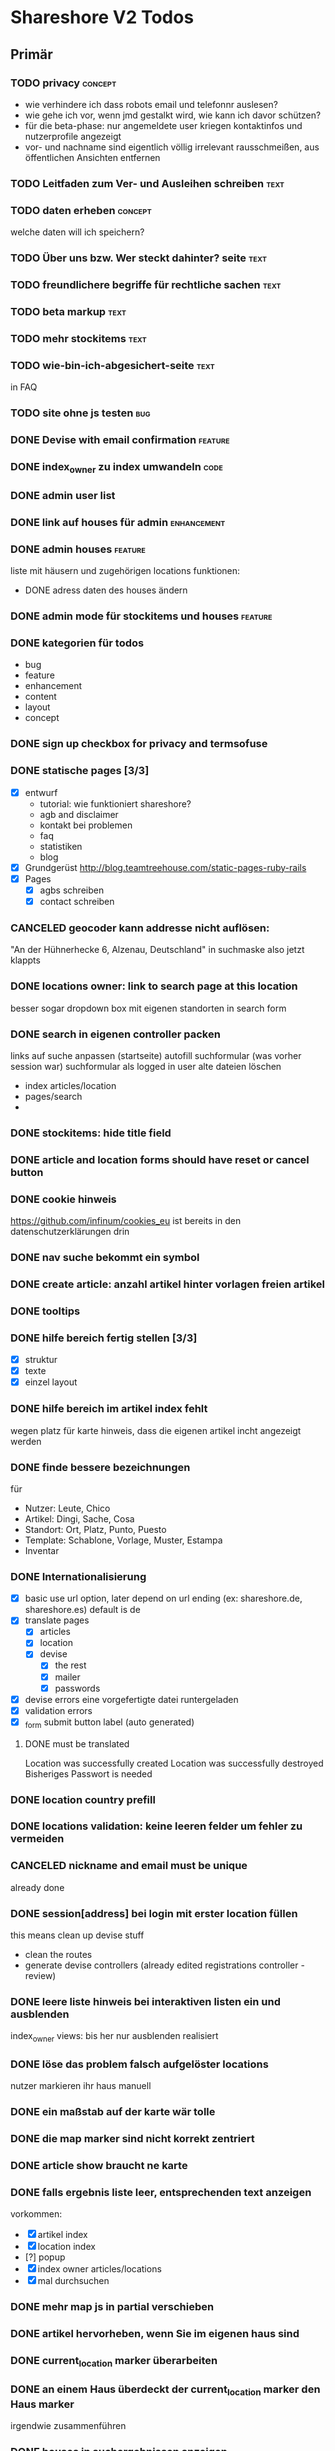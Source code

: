 #+TODO: TODO(t) NEXT(n) WAITING(w) SOMEDAYS(s) ONTURN(o) REOPENED(r) | DONE(d) FORWARDED(f) CANCELED(c)
#+TAGS: bug feature enhancement text layout concept code

* Shareshore V2 Todos
** Primär
*** TODO privacy                                                    :concept:
    - wie verhindere ich dass robots email und telefonnr auslesen?
    - wie gehe ich vor, wenn jmd gestalkt wird, wie kann ich davor schützen?
    - für die beta-phase: nur angemeldete user kriegen kontaktinfos und nutzerprofile angezeigt
    - vor- und nachname sind eigentlich völlig irrelevant
      rausschmeißen, aus öffentlichen Ansichten entfernen
*** TODO Leitfaden zum Ver- und Ausleihen schreiben                    :text:
*** TODO daten erheben                                              :concept:
    welche daten will ich speichern?
*** TODO Über uns bzw. Wer steckt dahinter? seite                      :text:
*** TODO freundlichere begriffe für rechtliche sachen                  :text:
*** TODO beta markup                                                   :text:
*** TODO mehr stockitems                                               :text:
*** TODO wie-bin-ich-abgesichert-seite                                 :text:
    in FAQ
*** TODO site ohne js testen                                            :bug:
*** DONE Devise with email confirmation                             :feature:
    CLOSED: [2016-11-19 Sa 12:48]
*** DONE index_owner zu index umwandeln                                :code:
    CLOSED: [2016-11-19 Sa 11:14]
*** DONE admin user list
    CLOSED: [2016-11-18 Fr 22:15]
*** DONE link auf houses für admin                              :enhancement:
    CLOSED: [2016-11-18 Fr 19:44]
*** DONE admin houses                                               :feature:
    CLOSED: [2016-11-18 Fr 18:56]
    liste mit häusern und zugehörigen locations
    funktionen:
    - DONE adress daten des houses ändern 
*** DONE admin mode für stockitems und houses                       :feature:
    CLOSED: [2016-11-18 Fr 18:14]
*** DONE kategorien für todos
    CLOSED: [2016-11-18 Fr 15:23]
    - bug
    - feature
    - enhancement
    - content
    - layout
    - concept
*** DONE sign up checkbox for privacy and termsofuse
    CLOSED: [2016-11-18 Fr 15:21]
*** DONE statische pages [3/3]
    CLOSED: [2016-11-18 Fr 15:20]
    - [X] entwurf
      - tutorial: wie funktioniert shareshore?
      - agb and disclaimer
      - kontakt bei problemen
      - faq
      - statistiken
      - blog
    - [X] Grundgerüst
      http://blog.teamtreehouse.com/static-pages-ruby-rails
    - [X] Pages
      - [X] agbs schreiben
      - [X] contact schreiben
*** CANCELED geocoder kann addresse nicht auflösen:
    CLOSED: [2016-11-17 Do 22:08]
    "An der Hühnerhecke 6, Alzenau, Deutschland"
    in suchmaske
    also jetzt klappts
*** DONE locations owner: link to search page at this location
    CLOSED: [2016-11-17 Do 20:58]
    besser sogar dropdown box mit eigenen standorten in search form
*** DONE search in eigenen controller packen
    CLOSED: [2016-11-17 Do 13:04]
    links auf suche anpassen (startseite)
    autofill suchformular (was vorher session war)
    suchformular als logged in user
    alte dateien löschen
    - index articles/location
    - pages/search
    - 
*** DONE stockitems: hide title field
    CLOSED: [2016-11-16 Mi 11:15]
*** DONE article and location forms should have reset or cancel button
    CLOSED: [2016-11-15 Di 18:21]
*** DONE cookie hinweis
    CLOSED: [2016-11-15 Di 18:14]
    https://github.com/infinum/cookies_eu
    ist bereits in den datenschutzerklärungen drin
*** DONE nav suche bekommt ein symbol
    CLOSED: [2016-11-15 Di 18:14]
*** DONE create article: anzahl artikel hinter vorlagen freien artikel
    CLOSED: [2016-11-15 Di 18:09]
*** DONE tooltips
    CLOSED: [2016-11-14 Mo 18:30]
*** DONE hilfe bereich fertig stellen [3/3]
    CLOSED: [2016-11-14 Mo 18:30]
    - [X] struktur
    - [X] texte
    - [X] einzel layout
*** DONE hilfe bereich im artikel index fehlt
    CLOSED: [2016-11-14 Mo 19:26]
    wegen platz für karte
    hinweis, dass die eigenen artikel incht angezeigt werden
*** DONE finde bessere bezeichnungen
    CLOSED: [2016-11-11 Fr 20:25]
    für 
    - Nutzer: Leute, Chico
    - Artikel: Dingi, Sache, Cosa
    - Standort: Ort, Platz, Punto, Puesto
    - Template: Schablone, Vorlage, Muster, Estampa
    - Inventar
*** DONE Internationalisierung
    CLOSED: [2016-11-11 Fr 20:21]
    - [X] basic
      use url option, later depend on url ending (ex: shareshore.de, shareshore.es)
      default is de
    - [X] translate pages
      - [X] articles
      - [X] location
      - [X] devise
        - [X] the rest
        - [X] mailer
        - [X] passwords
    - [X] devise errors
      eine vorgefertigte datei runtergeladen
    - [X] validation errors
    - [X] _form submit button label (auto generated)
**** DONE must be translated
     Location was successfully created
     Location was successfully destroyed 
     Bisheriges Passwort is needed
*** DONE location country prefill
    CLOSED: [2016-11-08 Di 15:51]
*** DONE locations validation: keine leeren felder um fehler zu vermeiden
    CLOSED: [2016-11-08 Di 14:36]
*** CANCELED nickname and email must be unique
    CLOSED: [2016-11-08 Di 14:21]
    already done
*** DONE session[address] bei login mit erster location füllen
    CLOSED: [2016-11-08 Di 14:20]
    this means clean up devise stuff
    - clean the routes
    - generate devise controllers (already edited registrations controller - review)
*** DONE leere liste hinweis bei interaktiven listen ein und ausblenden
    CLOSED: [2016-11-07 Mo 19:04]
    index_owner views: bis her nur ausblenden realisiert
*** DONE löse das problem falsch aufgelöster locations
    CLOSED: [2016-11-07 Mo 16:45]
    nutzer markieren ihr haus manuell
*** DONE ein maßstab auf der karte wär tolle
    CLOSED: [2016-11-06 So 14:11]
*** DONE die map marker sind nicht korrekt zentriert
    CLOSED: [2016-11-06 So 14:09]
*** DONE article show braucht ne karte
    CLOSED: [2016-11-06 So 14:04]
*** DONE falls ergebnis liste leer, entsprechenden text anzeigen
    CLOSED: [2016-11-06 So 13:39]
    vorkommen:
    - [X] artikel index
    - [X] location index
    - [?] popup
    - [X] index owner articles/locations
    - [X] mal durchsuchen
*** DONE mehr map js in partial verschieben
    CLOSED: [2016-11-05 Sa 17:58]
*** DONE artikel hervorheben, wenn Sie im eigenen haus sind
    CLOSED: [2016-11-05 Sa 17:14]
*** DONE current_location marker überarbeiten
    CLOSED: [2016-11-05 Sa 17:36]
*** DONE an einem Haus überdeckt der current_location marker den Haus marker
    CLOSED: [2016-11-05 Sa 17:36]
    irgendwie zusammenführen
*** DONE houses in suchergebnissen anzeigen
    CLOSED: [2016-11-05 Sa 16:44]
*** DONE häuser
    CLOSED: [2016-11-05 Sa 14:42]
    - repräsentation
      model house has_many locations, location belongs_to house
    - kriterium
      wichtig hausnr!
      geolocation, kann aber abweichungen geben, je nach verwendetem dienst (wir nehmen aber nur einen)
      straße: unterschiedliche schreibweisen, nicht so gut
      ==> geolocation && hausnr (kein eigenes feld!), eventuell ist das nicht ausreichend, wenn in kleinen ortschaften die häuser nicht korrekt identifiziert sind (dann haben wir ohnehin ein problem)
      ==> eventuell nur addressdaten verwenden (dann müssen die nutzer halt alle ein korrektes format verwenden), einige standardersetzungen zulassen:
      - str. <-> straße <-> strasse <-> strase
    - zeitpunkt der zuordnung
      on location creation
    - auswirkungen und views
      index#articles und index#locations jeweils panel mit eigenem haus, bzw. artikel und nutzer speziell markieren
      location#show link auf eigenes haus (house#show)
      kartenmarkierungen (house popups, statt location popups)
*** DONE get rid of unnecessary article attributes
    CLOSED: [2016-11-04 Fr 13:40]
    like value, deposit
*** DONE Karte
    CLOSED: [2016-11-04 Fr 13:36]
    - [X] in location index einbauen
    - [X] hover nicht beim kompleten artikel, sondern nur bei der location, und popup wieder schließen
      ist sonst zu notorisch
    - [X] rechtliche hinweise - leaflet mit osm ist in contributions angegeben - thats it!
    - [X] besseres tileset raussuchen (aktuell osm, funzt bestens), 
    - [X] statische leaflet installation
    - [X] karte in location show einbauen
    - [X] nur locations einzeichnen, nicht artikel
    - [X]  suchradius verwenden
    - [X]  marker in verschiedenen farben
    - [X] tooltips mit artikeln, bzw. mit links
    - [X] java script an irgendne separierte stelle schreiben
    - [X] hover article hightlights marker
*** CANCELED article _show_modal location karte einblenden oder link to openstreetmap
    CLOSED: [2016-11-02 Mi 18:34]
    durch location kartuschen gelöst
*** DONE kartuschen realisiert
    CLOSED: [2016-11-02 Mi 17:38]
*** DONE statt externen link auf osm, location show mit karte
    CLOSED: [2016-11-02 Mi 18:33]
*** DONE locations mit map marker versehen und link auf irgendne karte
    CLOSED: [2016-11-02 Mi 17:06]
    vorkommen:
    - X location index
    - X article index: article_view
    - X article index owner: article_view
    - X article show
    - X profile show
    via helper
*** CANCELED artikel und location index: wenn map nicht angezeigt wird, stimmt das grid layout nicht mehr
    CLOSED: [2016-11-02 Mi 16:06]
    obsolete mit trennung von index und index_location
*** DONE neue sitemap entwerfen
    CLOSED: [2016-11-02 Mi 16:03]
*** DONE article/location index auftrennen
    CLOSED: [2016-11-02 Mi 15:43]
    article index
    article index location
    article index user (unused)
    location index
    location index user (unused)
*** DONE eventuell sollten article eine eigene seite haben (show)
    CLOSED: [2016-11-02 Mi 14:10]
    der modal dialog ist nicht verlinkbar!
*** DONE hilfe panel per yield dings realisieren
    CLOSED: [2016-11-02 Mi 13:05]
*** DONE link layout der edit und remove buttons
    CLOSED: [2016-11-01 Di 22:36]
*** DONE profil ansicht überarbeiten
    CLOSED: [2016-11-01 Di 22:17]
    doofes tabellen layout muss weg
    artikel bei location nur anzeigen, wenn nutzer mehrere locations hat
*** DONE Seitentitel
    CLOSED: [2016-11-01 Di 21:33]
*** DONE Klick auf article zeigt artikel modal mit bild in groß, vollem detail text und user contact details
    CLOSED: [2016-11-01 Di 14:23]
*** DONE demo user und artikel anlegen
    CLOSED: [2016-11-01 Di 14:25]
*** DONE in die artikel ansicht gehören die kontakt informationen
    CLOSED: [2016-11-01 Di 14:25]
*** DONE Artikelsuche ergebnis liste überarbeiten [3/3]
    CLOSED: [2016-11-01 Di 14:24]
    - [X] Sortiermglkeiten nach verschiedenen kriterien
      ich glaub man kann per js umsortieren, wenn die divs entsprechende data attribute kriegen
      welche kriterien?
      - entfernung (auto)
      - user (in entfernung enthalten)
      - titel (alphabetisch)
      - momentan gibts da nicht mehr
    - [X] angaben an neues article modell anpassen
    - [X] Klick auf bild zeigt vergrößert
*** DONE details feld mit ... versehen
    CLOSED: [2016-11-01 Di 13:09]
    vorkommen:
    index_owner
    index
*** DONE umsortieren der listen
    CLOSED: [2016-11-01 Di 12:55]
    der eigenen Artikel/Locations (default location für neue Artikel)
    die Suchergebnisse sortieren nach Distanz/Relevanz
    ==> statische sortierung (pro liste nur ein logisches kriterium)
**** sortierung der locations
     in index
     - [X] distance
     - [X] mit user param: created_at
     und index_owner
     - [X] created_at
**** sortierung der artikel
     in index
     - [X] distance (owner) und alphabetisch
     - CANCELED relevance (suchkriterium), momentan ist das suchkriterium nur ein ja-nein-filter, keine relevance
     - [X] mit user param: nach location und alphabetisch
     - [X] mit location param: alphabetisch
     und index_owner
     - [X] location und alphabetisch
     (- created_at)
*** DONE remote formular error handling
    CLOSED: [2016-10-29 Sa 16:11]
*** DONE reset forms on create
    CLOSED: [2016-10-28 Fr 13:32]
*** DONE trennabstand zwischen article/location ansicht und edit feldern
    CLOSED: [2016-10-28 Fr 12:58]
*** DONE nicht mehr benötgite edit_articles seite löschen, new_articles_b umbenennen
    CLOSED: [2016-10-27 Do 21:01]
*** DONE standorte hübscher machen
    CLOSED: [2016-10-27 Do 21:02]
*** DONE Too many places for article fields:
    CLOSED: [2016-10-27 Do 21:02]
    - _new_articles_fields
    - _articles_fields
    - _edit_articles_fields
    - articles index
    - articles/_form
    und alle sind irgendwie anders!! what a mess!!
*** DONE user_articles_path und new_user_articles_path (siehe form action in new_articles and edit_articles) vermutlich zusammenführen
    CLOSED: [2016-10-27 Do 21:03]
*** DONE guidepost ist mit meinen informationen nicht zufrieden, das nervt
    CLOSED: [2016-10-26 Mi 12:07]
    wird den nutzer auch nerven (will anscheinend vor- UND nachname, dabei reicht eins)
*** DONE new articles, beim aufklappen scrollt das hoch
    CLOSED: [2016-10-26 Mi 12:04]
*** CANCELED wie kann man manage articles and new articles zusammenfassen?
    CLOSED: [2016-10-25 Di 21:51]
    will man nicht mher
*** DONE Ansicht Eigene Artikel überarbeiten
    CLOSED: [2016-10-25 Di 21:50]
    - übersichtlichkeit
      vorschläge: 
      - bearbeiten button oder cb wie in new_articles, der die input felder einblendet
      - ansicht ähnlich wie new_article seite
    Umbenennen
    Kategorien in Artikel übersicht anzeigen (eigene Artikel)
*** CANCELED new articles neu-entwurf
    CLOSED: [2016-10-25 Di 21:21]
    - liste mit artikeln -> details auf der gleichen seite (mess verworfen)
    - liste mit artikeln -> erstellen -> seite mit details (do this)
    - [ ] new_articles als template listing mit ner liste von checkboxen
      - wie kann rails dabei helfen?
        template_selection model:
        - new -> unser template listing
        - create -> erstellt daraus die article
        - formular: liste von checkboxen 
          simple form scheint da die methode der wahl zu sein
          f.association :templates, collection: Templates.where(...).order(...), as :check_boxes, prompt: "Jou!"          
      - wie werden vorlagenfreie artikel erstellt?
        add button fügt titelfeld hinzu
    - [ ] detail seite ist sowas wie edit_articles, aber reduziert auf die gerade neu erstellten artikel
    - [ ] add button für freie artikel
*** DONE wie geht redirect to last location on that page?
    CLOSED: [2016-10-24 Mo 16:22]
    http://zogovic.com/post/19629950359/preserving-scroll-position-across-pages
    seems to be haml syntax? nope, its coffeescript
    brauch ich jetzt nicht, aber vllt später
*** DONE new_articles per ajax realisiert
*** DONE qualität vorläufig rausnehmen
    CLOSED: [2016-10-24 Mo 16:20]
*** CANCELED Artikel erstellen/bearbeiten als Overlay
    CLOSED: [2016-10-24 Mo 16:19]
    oder extra seite mit vernünftiger zurückführung (genau da wo man war)
    - als modal: behebt nicht das eigentliche problem (eigener submit button für jeden artikel)
*** CANCELED seeding of templates
    CLOSED: [2016-10-24 Mo 16:20]
    - deletes the template associations
    - seed everything else also
    - need a better solution
      würde vorschlagen ein eigenes rake task anzulegen, mit nem komplexeren script das sich darum kümmert
    - ist jetzt glaub ich nicht schlimm, weil später die templates manuell eingefügt werden

*** CANCELED diese bootstrap-rails formulare sind alle etwas fragwürdig
    CLOSED: [2016-10-24 Mo 16:18]
    zu wenig und unklare gestaltungsmglkeiten
    kann man da nicht was machen?
    vllt braucht man das gar nicht, wenn man quality und rate intervall weglässt - der Gratis Button!!
    die bleiben erstmal drin!
*** DONE own articles: js bound to gratis cb not working
    CLOSED: [2016-10-18 Di 17:51]
    because, code is not really bound, because it was created after page loading finished
    handler 'click' on document formulieren
*** DONE rate und rate interval als string mit geeigneten prefills
    CLOSED: [2016-10-18 Di 14:20]
*** DONE klären was dieses respond_to eigentlich tut
    CLOSED: [2016-10-17 Mo 17:36]
    klingt nach ajax oder irgend wie zu aufwendigen methoden, ersetzen durch nen simpleren aufruf, wenn mans irgendwo findet
    
*** DONE gratis option beim artikel erstellen und bearbeiten
    CLOSED: [2016-10-17 Mo 15:04]
    am besten wieder ins modell reinnehmen
    überwiegt den wert bei rate
    ermöglicht, das per formular ohne js zu versenden
    
*** DONE entwurf navigation
    - info (komplett in den footer verschieben)
      - tutorial (auf die startseite)
      - agb
      - contact
      - faq
    - user
      - goalpost (get rid off)
      - basic
      - locations
      - manage articles
      - new articles

    - startpage (logo)

    - suchepage

    - [registration]
      - login
      - logout
      - signup

*** DONE new articles layout [4/4]
    CLOSED: [2016-10-17 Mo 12:04]
    - [X] die room panels sind zu groß
    - [X] der erstellen button ist nicht sichtbar genug
      jetzt gibts zwei
    - [X] die eingabe felder sind zu fett
      das überlassen wir mal dem späteren layout
    - [X] die räume haben ne hässliche farbe
      panels weggemacht
*** DONE Versuch mal alles ohne bootstrap zu realisieren
    CLOSED: [2016-10-14 Fr 18:58]
    mal mit spectre probiert, aber hat halt kein js
*** DONE article_edit an neues model anpassen
    CLOSED: [2016-10-14 Fr 14:20]
*** CANCELED article edit submit leads to show article but should return to edit_articles
    CLOSED: [2016-10-14 Fr 14:15]
*** DONE bei ner verlinkung mit angeben wo man herkam, damit der submit button dahin zurückführt
    CLOSED: [2016-10-14 Fr 14:11]
    beispiel: auf edit article kommt man entweder durch article such index (wobei das nur als spezialfall), oder via edit_articles.
    this did it: http://stackoverflow.com/questions/2139996/how-to-redirect-to-previous-page-in-ruby-on-rails
*** CANCELED article bekommen nen room
    CLOSED: [2016-10-12 Mi 18:21]
    template article den des raum, eigene artikel bekommen einen vom nutzer zugewiesen, oder landen in eigene (besser). dann bekommen sie also doch keinen room
*** DONE kleidung * räume lassen sich nicht aufklappen (wg leerzeichen)
    CLOSED: [2016-10-12 Mi 18:09]
*** CANCELED menuleiste und infoleiste realisieren
    CLOSED: [2016-10-11 Di 15:49]
    nochmal drüber nachdenken was da eigentlich reinsoll
    keine bestehende notwendigkeit
*** CANCELED article aktivieren/deaktivieren
    CLOSED: [2016-10-11 Di 15:47]
    wie soll das aussehen?
    in artikel übersicht, kann der nutzer wählen, ob er den artikel momentan verleiht oder nicht
    in der suche wird er nur dann angezeigt, wenn er verleihbar ist
    klingt ja nett, aber die frage ist doch, ob das jmd braucht - die alternative ist, wenn jmd fragt absagen, oder den artikel löschen
    vergiß es einfach
*** CANCELED user ergebnisseite ist via /locations anzusteuern (statt /users)
    CLOSED: [2016-10-11 Di 14:45]
    das macht zwar im prinzip sinn, ist aber trotzdem komisch
    drüber nachdenken, was man da machne kann
    stört keinen großen geist
*** DONE Eigene Artikel ohne Titel werden kommentarlos nicht erstellt
    CLOSED: [2016-10-11 Di 14:41]
    Fehlermeldung wäre hilfreich
    das liegt noch an dieser alten validation, die besagt ignoriere alle Artikel deren Titel leer ist
    das wird aber immer noch implizit für die eigenen artikel verwendet. rauswerfen

*** DONE js features für templates [4/4]
    CLOSED: [2016-10-11 Di 13:53]
    - [X] vorlage formular per js einblenden, wenn ein häkchen gemacht ist
    - [X] rooms einklappen per js
    - [X] vorlagen-freie artikel per javascript hinzufügen
      irgendwie mit cocoon realisiert
      aber remove link durch häkchen ersetzen und bei den anderen rausnehmen
      häkchen automatisch setzen
    - [X] das ganze layout mit der tabellen zeile vernünftig machen (oder irgendwie anders)

*** DONE rooms via bs accordeon hiden
    CLOSED: [2016-10-11 Di 13:38]
*** DONE ich glaub die eigenen templates gehen grad nicht, weil das häkchen nicht gesetzt wird
    CLOSED: [2016-10-11 Di 12:49]
*** DONE new_articles: räume ein-ausklappen
    CLOSED: [2016-10-07 Fr 14:01]

*** DONE funktionalität templates [5/5]
    CLOSED: [2016-10-04 Di 17:01]
    - [X] new_articles seite löschen
    - [X] new_articles_templates auf funktionalität überprüfen
    - [X] new_articles_templates layout ordentlich machen
    - [X] was soll denn dieses remove feld?
      einfach mal gelöscht
    - [X] neue einträge werden nicht vorgefüllt
      done via initialize of article model (ugly?)
*** CANCELED template view fertig machen
    CLOSED: [2016-09-14 Mi 18:03]
*** DONE article tabellen felder größe
    CLOSED: [2016-09-13 Di 14:08]
    man kann da nem text_field ne size: mitgeben, wobei der wert prozentual zu verstehen ist
*** DONE kategorien erstellen
    CLOSED: [2016-09-14 Mi 10:56]
    sowohl für templates als auch für artikel (falls nötig)
    vorläufig nur für templates
    als extra string feld realisieren 
    als room bezeichnet
    ein template sollte in mehrerer rooms platziert werden können!!!!
    - als liste von strings, bzw komma separierter string (nicht durchsuchbar)
    - als eigene relation (besser)
*** DONE rate in EUR umrechnen in den views
    CLOSED: [2016-09-13 Di 13:16]
    rate ist jetzt ein float, das machts einfacher
*** DONE template validations
    CLOSED: [2016-09-13 Di 13:17]
*** DONE edit_articles: details anzeigen
    CLOSED: [2016-09-13 Di 12:16]
*** DONE rate in ct statt in eur
    CLOSED: [2016-09-13 Di 12:53]
    column rename rate_eur -> rate_ct
    angabe immer umrechnen (später)
*** DONE rate_interval beliebiger string (drucker: 20ct / seite)
    CLOSED: [2016-09-13 Di 12:22]
    validation löschen
    dropdown felder durch textfelder ersetzen: 
    - edit_articles
    - new_articles
    - new_articles_templates
*** DONE article kriegen ne qualität (zustand)
    CLOSED: [2016-09-13 Di 13:40]
    im template feld realisieren, jedoch nicht ins template model einbauen
*** DONE Article Manager
    CLOSED: [2016-10-04 Di 17:05]
    Entwurf usw. 
    ist ne kombi aus Articles und New_articles pages
*** DONE gem cocoon  
    CLOSED: [2016-10-04 Di 17:06]
    solve articles and locations update error problem
    create better nested forms
    eingebunden - ist jetzt nix besonderes
*** DONE template seite ausarbeiten
    CLOSED: [2016-09-13 Di 12:12]
    anzeigen welche templates schon realisiert sind
    details field anzeigen
*** DONE artikel vorschläge
    CLOSED: [2016-09-09 Fr 15:20]
    staubsauger
    statische artikel (Werkzeug Basis)
*** CANCELED correct redirecting after sign in
    CLOSED: [2016-09-03 Sa 16:12]
    https://github.com/plataformatec/devise/wiki/How-To:-redirect-to-a-specific-page-on-successful-sign-in
    seems to work
*** DONE search is still case sensitive
    CLOSED: [2016-09-03 Sa 16:25]
*** DONE guidepost
    CLOSED: [2016-09-01 Do 22:01]
    den guide post in drei seiten unterteilen mit drei update methoden usw, damit das alles clean wird
*** DONE user experience umsetzen [3/3]
    CLOSED: [2016-09-01 Do 22:02]
    - [X] startseite (struktur)
    - [X] such ergebnis seite mit anbietern (prinzip)
    - [X] erster login -> wegweiser
*** DONE user experience entwerfen
    CLOSED: [2016-08-15 Mo 12:50]
**** First Contact als Provider
     - Startseite: 
       - wo bin ich und welche Artikel gibt es hier?
       - was ist Shareshore? (verdien dir ein paar kröten!)
     - Anmeldung
       - via facebook oder wenige essentials
       - fertsch
     - erster login, bzw email bestätigung
       - location erstellen
       - möglichst viele artikel einstellen (unkompliziert en masse)
**** First Contact als Client
     - Startseite:
       - wo bin ich und welche Artikel gibt es hier
       - Suchmaske
     - Der Nutzer muss einen schnellen Überblick bekommen!
       - Welche Anbieter gibt es in meiner Nähe
       - Welche Artikel gibt es in meiner Nähe
**** Startseite
     - eingabe feld Stadt, Suchbutton -> Suchseite
     - was ist Shareshore, mach mit und verdien dir ein paar kröten, eigenes angebot einstellen
     - mehr nicht!!!
**** Suchseite
     - komplette suchmaske
     - karte
     - artikelliste
     - anbieterliste
*** DONE rate field umorganisieren
    CLOSED: [2016-08-09 Di 15:43]
    - rate_value und rate_intervall (stunde/tag/woche/monat)
    - gibt es mehrere raten pro artikel? 
      - wenn ja, wie organisieren?
      - erst mal: Nein!!
      - vorschlag: entweder rate_value und rate_intervall oder rate_extra string field
        wenn rate_extra nicht leer, wird das genommen
        wenn rate_value 0 ist und rate_extra leer, ist es gratis
    - vorgehen [9/9]
      - [X] rate -> rate_extra
      - [X] gratis löschen
      - [X] rate_value und rate_intervall hinzu
      - [X] rate_intervall braucht nen validator, der sicherstellt, dass der wert in (hour/day/week/month) ist
      - [X] für migrierte artikel muss rate_intervall initialisiert werden
      - [X] rate_value validator nicht negativ
      - [X] eingabe felder anpassen, und anzeige felder
      - [X] i18n für validation fehler
      - [X] populate article numerical fields and interval field
*** DONE gratis artikel hervorheben [2/2]
    CLOSED: [2016-08-09 Di 15:43]
    - [X] sowohl in der liste als auch in der ansicht
    - [X] btw gratis checkbox virtuell machen und den wert durch leeres rate field symbolisieren
      und dabei via javascript das text feld ausgrauen, wenn man gratis anklickt - gute übung
*** DONE error on reload in basic profile settings after submit error
    CLOSED: [2016-08-15 Mo 12:51]
    edit basic settings: error -> users (should be users/edit), f5 -> crash
    produce submit error with blank email
*** DONE user edit/show has list of articles inline (pagewise - uhm, not easy) (javascript)
    CLOSED: [2016-08-14 So 14:33]
*** DONE layout II
    CLOSED: [2016-07-31 So 20:19]
    - [X] there are still tables and form that needs bootstrap markup (especially the devise stuff)
    - [X] links as buttons
    - [X] check error msg in devise bootstrap forms - works perfectly!
*** DONE article: price_eur durch value_eur ersetzen und dokumentieren (keep data in table)
    CLOSED: [2016-07-31 So 19:38]
*** DONE [[git hub check in]]
*** DONE highlight alerts and notices
    use the ruby girls layout example - not so good idea, begin with bootstrap from scratch see layout below
    - devise and flash messages:
      https://github.com/plataformatec/devise/wiki/How-To:-Integrate-I18n-Flash-Messages-with-Devise-and-Bootstrap
      http://stackoverflow.com/questions/20234504/rails-devise-i18n-flash-messages-with-twitter-bootstrap
*** DONE layout mit bootstrap
    http://getbootstrap.com/components/
    http://www.tutorialrepublic.com/twitter-bootstrap-tutorial/
    https://launchschool.com/blog/integrating-rails-and-bootstrap-part-1
    https://github.com/bootstrap-ruby/rails-bootstrap-forms
*** DONE link auf search seite in nav bar
*** DONE Listen seitenweise!
    https://github.com/mislav/will_paginate/wiki
       
*** DONE eigene artikel aus der suche herausnehmen
*** DONE die karte wieder einbauen und distanzen berechnen
    - [X] karte
    - [X] distanzen anzeigen
*** DONE geocoder
    - [X] geocoder einheiten
    - [X] geocoder caching
*** DONE setup devise mailer
    https://rubyonrailshelp.wordpress.com/2014/01/02/setting-up-mailer-using-devise-for-forgot-password/
    done for development environment
    set up a new mailbox on campusspeicher
    to configure it on another system, edit Procfile.template and .env.template and remove .template ending
** Sekundär
*** TODO Räumen eine Farbe zuordnen
*** TODO new_articles: text decoration and color for headings
*** TODO strg f sucht keinen text der display:none hat
    man sollte jedoch die artikel listen auf diese weise durchsuchen können
    da lässt sich wohl nicht viel machen ...
*** TODO new article felder neu sortieren und übersichtlicher gestalten
    - [ ] für die qualität sterne verwenden
      https://codepen.io/jamesbarnett/pen/vlpkh
      https://github.com/wbotelhos/raty
      da gibts noch mehr, wenn man rating star css oder bootstrap oder so eingibt
      aber vllt eher qualität als dropdown box mit vordefinierten begriffen - ist sonst nicht klar was gemeint ist
    - [ ] leihgebühr und zeitraum in eine zeile
    - [ ] details durch bemerkung ersetzen und in letzte zeile (als multiline)
*** TODO new_articles add button [1/3]
    - mal testweise diese funktionalität ohne cocoon realisieren
      probiert, aber ist aufwendiger als man denkt
    - [X] add button sollte kontent in anderem element erzeugen
      quellcode anschauen um das zu realisieren
      im quellcode ist das vorgesehen
      das aktuelle layout erfordert das jedoch nicht
    - [ ] anstatt add article button:
      +click auf create checkbox erzeugt neuen eintrag+
      type in title field erzeugt nen eintrag, aber bei remove darauf achten ob im näxten feld was steht!

*** TODO js filter für vorlagen (besser: suche automatisch in eigene artikel integrieren)
    per js, durchsucht die artikel titel nach dem gewúnschten begriff und zeigt die vorschläge als links an
    der entsprechende raum muss dabei aufgeklappt werden
    sehr aufwendig
*** DONE artikel, nutzer und standorte im text hervorheben
    CLOSED: [2016-11-17 Do 22:38]
    mit symbol und verzierung (zB kartusche)
*** SOMEDAYS kategorien als relation
    so dass ein template mehrere kategorien (rooms) besitzen kann
    kann momentan durch mehrmaliges erstellen des artikels umgangen werden
*** SOMEDAYS admin area
    notwendige funktionen definieren
    das ist was für später
    admin tasks sind üblicherweise Datenbank operationen, die krieg ich alle von der cmdline hin
    braucht man nur für regelmässige tasks
    zB: template erstellen, vllt auch einfach als seed realisieren
*** TODO Mehr templates erstellen
*** TODO Einfache * templates immer als erstes im raum anzeigen
*** TODO der footer muss gemacht gewerden
    link to terms-of-use oder so, logo, copyright infos, privacy information, twitter, facebook accounts
    good karma
*** TODO Erstellen Checkbox vor den Artikelnamen (und ein schickeres Häkchen)
    nicht so einfach mit den bootstrap forms
*** TODO navigationsleiste: aktiven punkt hervorheben
*** TODO article liste index mit user param und index_owner: location als zwischenüberschrift
    wie beim erstellen die räume
    mit checkbox, ob location beachtet werden soll
*** TODO article index: show own articles als checkbox

*** TODO avatar pictures
*** TODO article pictures
    vorerst keine pictures
    - [ ] care for picture size
    - [ ] file field layout
    - [ ] upload field in article_edit
    - [ ] +mehrere Bilder pro Artikel+ cancelled

*** TODO qualität der artikel muss wieder rein
*** TODO gratis noch besser hervorheben
*** TODO location index owner verweist auf article index location, besser auf article_index_owner mit location einschränkung
    
*** TODO ip address lookup, better formating
    prefill session['address']
    prefill location.new
*** TODO auto recognize postcode
*** TODO profile option: man kann mich auch jederzeit nach anderen sachen fragen
    sinn und zweck?
    eher broadcast message an die nachbarschaft
*** TODO glyphicons: alternate text (für sr)
*** TODO edit profile: submit button führt bei error zu falscher url
    die angezeigte seite stimmt allerdings
*** TODO blog mit news                                              :feature:
*** TODO artikel verleih tracker                                    :feature:
*** TODO stockitems: new article muss zugänglicher sein         :enhancement:
    eventuell doch nach räumen trennen und tabs oder so einführen (die kürzeren ladezeiten sind kein argument!!! wenn dann über javascript machen)
*** TODO Tutorial schreiben                                            :text:
*** TODO FAQ schreiben                                                 :text:
    - wie verhindere ich, dass mir meine Sachen nicht kaputtgemacht/geklaut werden
    - was tue ich, wenn der verliehene Artikel defekt zu mir zurückkommt
    - was tue ich, wenn mir der geliehen Artikel kaputt geht
*** TODO house zugehörigkeit einer location von admin ändern        :feature:
    problem: nach der änderung wird automatisch joinhouse aufgerufen, was die änderung wieder rückgängig macht.
    besser abwarten, welche anforderungen da noch kommen
*** TODO nutzer profile für admin zugänglich machen                 :feature:
    - [X] artikel und standort listen editieren
    - [ ] Profil informationen

